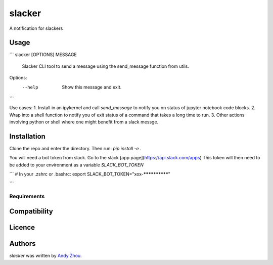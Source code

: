 slacker
=======





A notification for slackers

Usage
-----
```
slacker [OPTIONS] MESSAGE

  Slacker CLI tool to send a message using the send_message function from
  utils.

Options:
  --help  Show this message and exit.

```

Use cases:
1. Install in an ipykernel and call `send_message` to notify you on status of jupyter notebook code blocks.
2. Wrap into a shell function to notify you of exit status of a command that takes a long time to run.
3. Other actions involving python or shell where one might benefit from a slack messge.


Installation
------------
Clone the repo and enter the directory.  Then run:
`pip install -e .`

You will need a bot token from slack.  Go to the slack [app page](https://api.slack.com/apps)
This token will then need to be added to your environment as a variable `SLACK_BOT_TOKEN`

```
# In your .zshrc or .bashrc:
export SLACK_BOT_TOKEN="xox-**************"

```

Requirements
^^^^^^^^^^^^

Compatibility
-------------

Licence
-------

Authors
-------

`slacker` was written by `Andy Zhou <andy.zhou@czbiohub.org>`_.

